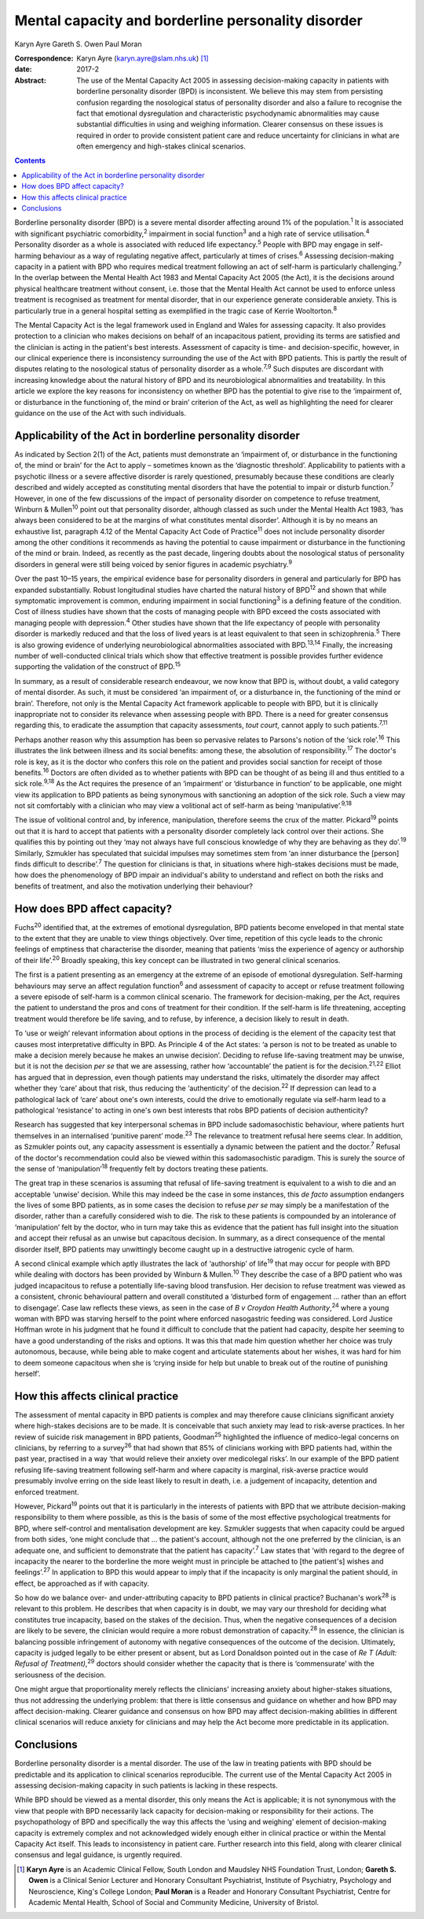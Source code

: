 ===================================================
Mental capacity and borderline personality disorder
===================================================



Karyn Ayre
Gareth S. Owen
Paul Moran

:Correspondence: Karyn Ayre (karyn.ayre@slam.nhs.uk)  [1]_

:date: 2017-2

:Abstract:
   The use of the Mental Capacity Act 2005 in assessing decision-making
   capacity in patients with borderline personality disorder (BPD) is
   inconsistent. We believe this may stem from persisting confusion
   regarding the nosological status of personality disorder and also a
   failure to recognise the fact that emotional dysregulation and
   characteristic psychodynamic abnormalities may cause substantial
   difficulties in using and weighing information. Clearer consensus on
   these issues is required in order to provide consistent patient care
   and reduce uncertainty for clinicians in what are often emergency and
   high-stakes clinical scenarios.


.. contents::
   :depth: 3
..

Borderline personality disorder (BPD) is a severe mental disorder
affecting around 1% of the population.\ :sup:`1` It is associated with
significant psychiatric comorbidity,\ :sup:`2` impairment in social
function\ :sup:`3` and a high rate of service utilisation.\ :sup:`4`
Personality disorder as a whole is associated with reduced life
expectancy.\ :sup:`5` People with BPD may engage in self-harming
behaviour as a way of regulating negative affect, particularly at times
of crises.\ :sup:`6` Assessing decision-making capacity in a patient
with BPD who requires medical treatment following an act of self-harm is
particularly challenging.\ :sup:`7` In the overlap between the Mental
Health Act 1983 and Mental Capacity Act 2005 (the Act), it is the
decisions around physical healthcare treatment without consent, i.e.
those that the Mental Health Act cannot be used to enforce unless
treatment is recognised as treatment for mental disorder, that in our
experience generate considerable anxiety. This is particularly true in a
general hospital setting as exemplified in the tragic case of Kerrie
Wooltorton.\ :sup:`8`

The Mental Capacity Act is the legal framework used in England and Wales
for assessing capacity. It also provides protection to a clinician who
makes decisions on behalf of an incapacitous patient, providing its
terms are satisfied and the clinician is acting in the patient's best
interests. Assessment of capacity is time- and decision-specific,
however, in our clinical experience there is inconsistency surrounding
the use of the Act with BPD patients. This is partly the result of
disputes relating to the nosological status of personality disorder as a
whole.\ :sup:`7,9` Such disputes are discordant with increasing
knowledge about the natural history of BPD and its neurobiological
abnormalities and treatability. In this article we explore the key
reasons for inconsistency on whether BPD has the potential to give rise
to the ‘impairment of, or disturbance in the functioning of, the mind or
brain’ criterion of the Act, as well as highlighting the need for
clearer guidance on the use of the Act with such individuals.

.. _S1:

Applicability of the Act in borderline personality disorder
===========================================================

As indicated by Section 2(1) of the Act, patients must demonstrate an
‘impairment of, or disturbance in the functioning of, the mind or brain’
for the Act to apply – sometimes known as the ‘diagnostic threshold’.
Applicability to patients with a psychotic illness or a severe affective
disorder is rarely questioned, presumably because these conditions are
clearly described and widely accepted as constituting mental disorders
that have the potential to impair or disturb function.\ :sup:`7`
However, in one of the few discussions of the impact of personality
disorder on competence to refuse treatment, Winburn & Mullen\ :sup:`10`
point out that personality disorder, although classed as such under the
Mental Health Act 1983, ‘has always been considered to be at the margins
of what constitutes mental disorder’. Although it is by no means an
exhaustive list, paragraph 4.12 of the Mental Capacity Act Code of
Practice\ :sup:`11` does not include personality disorder among the
other conditions it recommends as having the potential to cause
impairment or disturbance in the functioning of the mind or brain.
Indeed, as recently as the past decade, lingering doubts about the
nosological status of personality disorders in general were still being
voiced by senior figures in academic psychiatry.\ :sup:`9`

Over the past 10–15 years, the empirical evidence base for personality
disorders in general and particularly for BPD has expanded
substantially. Robust longitudinal studies have charted the natural
history of BPD\ :sup:`12` and shown that while symptomatic improvement
is common, enduring impairment in social functioning\ :sup:`3` is a
defining feature of the condition. Cost of illness studies have shown
that the costs of managing people with BPD exceed the costs associated
with managing people with depression.\ :sup:`4` Other studies have shown
that the life expectancy of people with personality disorder is markedly
reduced and that the loss of lived years is at least equivalent to that
seen in schizophrenia.\ :sup:`5` There is also growing evidence of
underlying neurobiological abnormalities associated with
BPD.\ :sup:`13,14` Finally, the increasing number of well-conducted
clinical trials which show that effective treatment is possible provides
further evidence supporting the validation of the construct of
BPD.\ :sup:`15`

In summary, as a result of considerable research endeavour, we now know
that BPD is, without doubt, a valid category of mental disorder. As
such, it must be considered ‘an impairment of, or a disturbance in, the
functioning of the mind or brain’. Therefore, not only is the Mental
Capacity Act framework applicable to people with BPD, but it is
clinically inappropriate not to consider its relevance when assessing
people with BPD. There is a need for greater consensus regarding this,
to eradicate the assumption that capacity assessments, *tout court*,
cannot apply to such patients.\ :sup:`7,11`

Perhaps another reason why this assumption has been so pervasive relates
to Parsons's notion of the ‘sick role’.\ :sup:`16` This illustrates the
link between illness and its social benefits: among these, the
absolution of responsibility.\ :sup:`17` The doctor's role is key, as it
is the doctor who confers this role on the patient and provides social
sanction for receipt of those benefits.\ :sup:`16` Doctors are often
divided as to whether patients with BPD can be thought of as being ill
and thus entitled to a sick role.\ :sup:`9,18` As the Act requires the
presence of an ‘impairment’ or ‘disturbance in function’ to be
applicable, one might view its application to BPD patients as being
synonymous with sanctioning an adoption of the sick role. Such a view
may not sit comfortably with a clinician who may view a volitional act
of self-harm as being ‘manipulative’.\ :sup:`9,18`

The issue of volitional control and, by inference, manipulation,
therefore seems the crux of the matter. Pickard\ :sup:`19` points out
that it is hard to accept that patients with a personality disorder
completely lack control over their actions. She qualifies this by
pointing out they ‘may not always have full conscious knowledge of why
they are behaving as they do’.\ :sup:`19` Similarly, Szmukler has
speculated that suicidal impulses may sometimes stem from ‘an inner
disturbance the [person] finds difficult to describe’.\ :sup:`7` The
question for clinicians is that, in situations where high-stakes
decisions must be made, how does the phenomenology of BPD impair an
individual's ability to understand and reflect on both the risks and
benefits of treatment, and also the motivation underlying their
behaviour?

.. _S2:

How does BPD affect capacity?
=============================

Fuchs\ :sup:`20` identified that, at the extremes of emotional
dysregulation, BPD patients become enveloped in that mental state to the
extent that they are unable to view things objectively. Over time,
repetition of this cycle leads to the chronic feelings of emptiness that
characterise the disorder, meaning that patients ‘miss the experience of
agency or authorship of their life’.\ :sup:`20` Broadly speaking, this
key concept can be illustrated in two general clinical scenarios.

The first is a patient presenting as an emergency at the extreme of an
episode of emotional dysregulation. Self-harming behaviours may serve an
affect regulation function\ :sup:`6` and assessment of capacity to
accept or refuse treatment following a severe episode of self-harm is a
common clinical scenario. The framework for decision-making, per the
Act, requires the patient to understand the pros and cons of treatment
for their condition. If the self-harm is life threatening, accepting
treatment would therefore be life saving, and to refuse, by inference, a
decision likely to result in death.

To ‘use or weigh’ relevant information about options in the process of
deciding is the element of the capacity test that causes most
interpretative difficulty in BPD. As Principle 4 of the Act states: ‘a
person is not to be treated as unable to make a decision merely because
he makes an unwise decision’. Deciding to refuse life-saving treatment
may be unwise, but it is not the decision *per se* that we are
assessing, rather how ‘accountable’ the patient is for the
decision.\ :sup:`21,22` Elliot has argued that in depression, even
though patients may understand the risks, ultimately the disorder may
affect whether they ‘care’ about that risk, thus reducing the
‘authenticity’ of the decision.\ :sup:`22` If depression can lead to a
pathological lack of ‘care’ about one's own interests, could the drive
to emotionally regulate via self-harm lead to a pathological
‘resistance’ to acting in one's own best interests that robs BPD
patients of decision authenticity?

Research has suggested that key interpersonal schemas in BPD include
sadomasochistic behaviour, where patients hurt themselves in an
internalised ‘punitive parent’ mode.\ :sup:`23` The relevance to
treatment refusal here seems clear. In addition, as Szmukler points out,
any capacity assessment is essentially a dynamic between the patient and
the doctor.\ :sup:`7` Refusal of the doctor's recommendation could also
be viewed within this sadomasochistic paradigm. This is surely the
source of the sense of ‘manipulation’\ :sup:`18` frequently felt by
doctors treating these patients.

The great trap in these scenarios is assuming that refusal of
life-saving treatment is equivalent to a wish to die and an acceptable
‘unwise’ decision. While this may indeed be the case in some instances,
this *de facto* assumption endangers the lives of some BPD patients, as
in some cases the decision to refuse *per se* may simply be a
manifestation of the disorder, rather than a carefully considered wish
to die. The risk to these patients is compounded by an intolerance of
‘manipulation’ felt by the doctor, who in turn may take this as evidence
that the patient has full insight into the situation and accept their
refusal as an unwise but capacitous decision. In summary, as a direct
consequence of the mental disorder itself, BPD patients may unwittingly
become caught up in a destructive iatrogenic cycle of harm.

A second clinical example which aptly illustrates the lack of
‘authorship’ of life\ :sup:`19` that may occur for people with BPD while
dealing with doctors has been provided by Winburn & Mullen.\ :sup:`10`
They describe the case of a BPD patient who was judged incapacitous to
refuse a potentially life-saving blood transfusion. Her decision to
refuse treatment was viewed as a consistent, chronic behavioural pattern
and overall constituted a ‘disturbed form of engagement … rather than an
effort to disengage’. Case law reflects these views, as seen in the case
of *B v Croydon Health Authority*,\ :sup:`24` where a young woman with
BPD was starving herself to the point where enforced nasogastric feeding
was considered. Lord Justice Hoffman wrote in his judgment that he found
it difficult to conclude that the patient had capacity, despite her
seeming to have a good understanding of the risks and options. It was
this that made him question whether her choice was truly autonomous,
because, while being able to make cogent and articulate statements about
her wishes, it was hard for him to deem someone capacitous when she is
‘crying inside for help but unable to break out of the routine of
punishing herself’.

.. _S3:

How this affects clinical practice
==================================

The assessment of mental capacity in BPD patients is complex and may
therefore cause clinicians significant anxiety where high-stakes
decisions are to be made. It is conceivable that such anxiety may lead
to risk-averse practices. In her review of suicide risk management in
BPD patients, Goodman\ :sup:`25` highlighted the influence of
medico-legal concerns on clinicians, by referring to a survey\ :sup:`26`
that had shown that 85% of clinicians working with BPD patients had,
within the past year, practised in a way ‘that would relieve their
anxiety over medicolegal risks’. In our example of the BPD patient
refusing life-saving treatment following self-harm and where capacity is
marginal, risk-averse practice would presumably involve erring on the
side least likely to result in death, i.e. a judgement of incapacity,
detention and enforced treatment.

However, Pickard\ :sup:`19` points out that it is particularly in the
interests of patients with BPD that we attribute decision-making
responsibility to them where possible, as this is the basis of some of
the most effective psychological treatments for BPD, where self-control
and mentalisation development are key. Szmukler suggests that when
capacity could be argued from both sides, ‘one might conclude that … the
patient's account, although not the one preferred by the clinician, is
an adequate one, and sufficient to demonstrate that the patient has
capacity’.\ :sup:`7` Law states that ‘with regard to the degree of
incapacity the nearer to the borderline the more weight must in
principle be attached to [the patient's] wishes and
feelings’.\ :sup:`27` In application to BPD this would appear to imply
that if the incapacity is only marginal the patient should, in effect,
be approached as if with capacity.

So how do we balance over- and under-attributing capacity to BPD
patients in clinical practice? Buchanan's work\ :sup:`28` is relevant to
this problem. He describes that when capacity is in doubt, we may vary
our threshold for deciding what constitutes true incapacity, based on
the stakes of the decision. Thus, when the negative consequences of a
decision are likely to be severe, the clinician would require a more
robust demonstration of capacity.\ :sup:`28` In essence, the clinician
is balancing possible infringement of autonomy with negative
consequences of the outcome of the decision. Ultimately, capacity is
judged legally to be either present or absent, but as Lord Donaldson
pointed out in the case of *Re T (Adult: Refusal of
Treatment)*,\ :sup:`29` doctors should consider whether the capacity
that is there is ‘commensurate’ with the seriousness of the decision.

One might argue that proportionality merely reflects the clinicians'
increasing anxiety about higher-stakes situations, thus not addressing
the underlying problem: that there is little consensus and guidance on
whether and how BPD may affect decision-making. Clearer guidance and
consensus on how BPD may affect decision-making abilities in different
clinical scenarios will reduce anxiety for clinicians and may help the
Act become more predictable in its application.

.. _S4:

Conclusions
===========

Borderline personality disorder is a mental disorder. The use of the law
in treating patients with BPD should be predictable and its application
to clinical scenarios reproducible. The current use of the Mental
Capacity Act 2005 in assessing decision-making capacity in such patients
is lacking in these respects.

While BPD should be viewed as a mental disorder, this only means the Act
is applicable; it is not synonymous with the view that people with BPD
necessarily lack capacity for decision-making or responsibility for
their actions. The psychopathology of BPD and specifically the way this
affects the ‘using and weighing’ element of decision-making capacity is
extremely complex and not acknowledged widely enough either in clinical
practice or within the Mental Capacity Act itself. This leads to
inconsistency in patient care. Further research into this field, along
with clearer clinical consensus and legal guidance, is urgently
required.

.. [1]
   **Karyn Ayre** is an Academic Clinical Fellow, South London and
   Maudsley NHS Foundation Trust, London; **Gareth S. Owen** is a
   Clinical Senior Lecturer and Honorary Consultant Psychiatrist,
   Institute of Psychiatry, Psychology and Neuroscience, King's College
   London; **Paul Moran** is a Reader and Honorary Consultant
   Psychiatrist, Centre for Academic Mental Health, School of Social and
   Community Medicine, University of Bristol.
